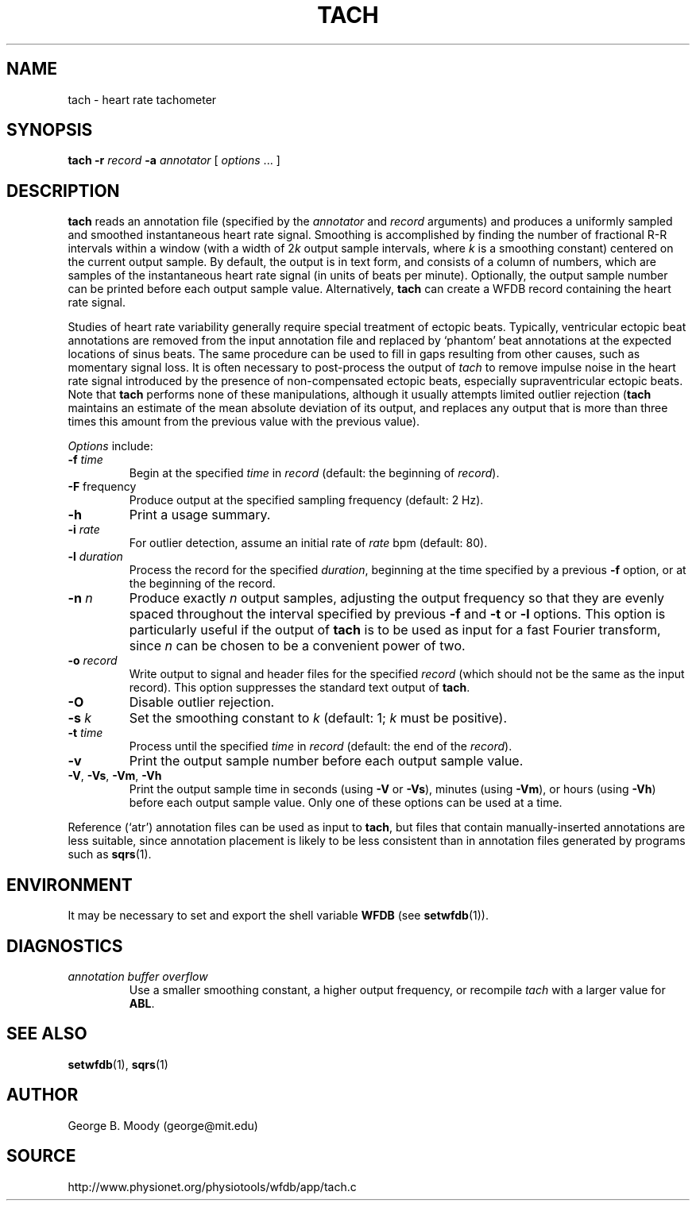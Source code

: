 .TH TACH 1 "31 July 2002" "WFDB 10.2.7" "WFDB Applications Guide"
.SH NAME
tach \- heart rate tachometer
.SH SYNOPSIS
\fBtach -r\fR \fIrecord\fR \fB-a\fR \fIannotator\fR [ \fIoptions\fR ... ]
.SH DESCRIPTION
.PP
\fBtach\fR reads an annotation file (specified by the \fIannotator\fR and
\fIrecord\fR arguments) and produces a uniformly sampled and smoothed
instantaneous heart rate signal.  Smoothing is accomplished by finding the
number of fractional R-R intervals within a window (with a width of 2\fIk\fR
output sample intervals, where \fIk\fR is a smoothing constant) centered on the
current output sample.  By default, the output is in text form, and consists of
a column of numbers, which are samples of the instantaneous heart rate signal
(in units of beats per minute).  Optionally, the output sample number can be
printed before each output sample value.  Alternatively, \fBtach\fR can create
a WFDB record containing the heart rate signal.
.PP
Studies of heart rate variability generally require special treatment of
ectopic beats.  Typically, ventricular ectopic beat annotations are removed
from the input annotation file and replaced by `phantom' beat annotations at
the expected locations of sinus beats.  The same procedure can be used to fill
in gaps resulting from other causes, such as momentary signal loss.  It is
often necessary to post-process the output of \fItach\fR to remove impulse
noise in the heart rate signal introduced by the presence of non-compensated
ectopic beats, especially supraventricular ectopic beats.  Note that
\fBtach\fR performs none of these manipulations, although it usually attempts
limited outlier rejection (\fBtach\fR maintains an estimate of the mean
absolute deviation of its output, and replaces any output that is more than
three times this amount from the previous value with the previous value).
.PP
\fIOptions\fR include:
.TP
\fB-f\fR \fItime\fR
Begin at the specified \fItime\fR in \fIrecord\fR (default: the beginning of
\fIrecord\fR).
.TP
\fB-F\fR \fRfrequency\fR
Produce output at the specified sampling frequency (default: 2 Hz).
.TP
\fB-h\fR
Print a usage summary.
.TP
\fB-i\fR \fIrate\fR
For outlier detection, assume an initial rate of \fIrate\fR bpm (default: 80).
.TP
\fB-l\fR \fIduration\fR
Process the record for the specified \fIduration\fR, beginning at the time
specified by a previous \fB-f\fR option, or at the beginning of the record.
.TP
\fB-n\fR \fIn\fR
Produce exactly \fIn\fR output samples, adjusting the output frequency so
that they are evenly spaced throughout the interval specified by previous
\fB-f\fR and \fB-t\fR or \fB-l\fR options.  This option is particularly useful
if the output of \fBtach\fR is to be used as input for a fast Fourier
transform, since \fIn\fR can be chosen to be a convenient power of two.
.TP
\fB-o\fR \fIrecord\fR
Write output to signal and header files for the specified \fIrecord\fR (which
should not be the same as the input record).  This option suppresses the
standard text output of \fBtach\fR.
.TP
\fB-O\fR
Disable outlier rejection.
.TP
\fB-s\fR \fIk\fR
Set the smoothing constant to \fIk\fR (default: 1; \fIk\fR must be positive).
.TP
\fB-t\fR \fItime\fR
Process until the specified \fItime\fR in \fIrecord\fR (default: the end of the
\fIrecord\fR).
.TP
\fB-v\fR
Print the output sample number before each output sample value.
.TP
\fB-V\fR, \fB-Vs\fR, \fB-Vm\fR, \fB-Vh\fR
Print the output sample time in seconds (using \fB-V\fR or \fB-Vs\fR), minutes
(using \fB-Vm\fR), or hours (using \fB-Vh\fR) before each output sample value.
Only one of these options can be used at a time.
.PP
Reference (`atr') annotation files can be used as input to \fBtach\fR,
but files that contain manually-inserted annotations are less suitable,
since annotation placement is likely to be less consistent than in annotation
files generated by programs such as \fBsqrs\fR(1).
.SH ENVIRONMENT
.PP
It may be necessary to set and export the shell variable \fBWFDB\fR (see
\fBsetwfdb\fR(1)).
.SH DIAGNOSTICS
.TP
\fIannotation buffer overflow\fR
Use a smaller smoothing constant, a higher output frequency, or recompile
\fItach\fR with a larger value for \fBABL\fR.
.SH SEE ALSO
\fBsetwfdb\fR(1), \fBsqrs\fR(1)
.SH AUTHOR
George B. Moody (george@mit.edu)
.SH SOURCE
http://www.physionet.org/physiotools/wfdb/app/tach.c
